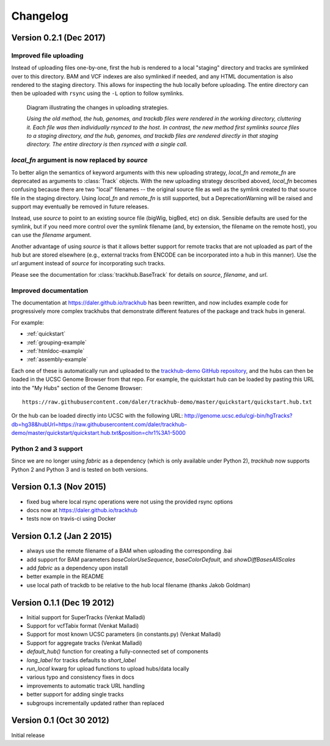 Changelog
=========

Version 0.2.1 (Dec 2017)
------------------------

Improved file uploading
~~~~~~~~~~~~~~~~~~~~~~~
Instead of uploading files one-by-one, first the hub is rendered to a local
"staging" directory and tracks are symlinked over to this directory. BAM and
VCF indexes are also symlinked if needed, and any HTML documentation is also
rendered to the staging directory.  This allows for inspecting the hub locally
before uploading.  The entire directory can then be uploaded with ``rsync``
using the ``-L`` option to follow symlinks.

.. figure:: upload_strategy.png

    Diagram illustrating the changes in uploading strategies.

    *Using the old method, the hub, genomes, and trackdb files were rendered in
    the working directory, cluttering it. Each file was then individually
    rsynced to the host. In contrast, the new method first symlinks source
    files to a staging directory, and the hub, genomes, and trackdb files are
    rendered directly in that staging directory. The entire directory is then
    rsynced with a single call.*

`local_fn` argument is now replaced by `source`
~~~~~~~~~~~~~~~~~~~~~~~~~~~~~~~~~~~~~~~~~~~~~~~
To better align the semantics of keyword arguments with this new uploading
strategy, `local_fn` and `remote_fn` are deprecated as arguments to
:class:`Track` objects. With the new uploading strategy described aboved,
`local_fn` becomes confusing because there are two "local" filenames -- the
original source file as well as the symlink created to that source file in the
staging directory. Using `local_fn` and `remote_fn` is still supported, but
a DeprecationWarning will be raised and support may eventually be removed in
future releases.

Instead, use `source` to point to an existing source file (bigWig, bigBed, etc)
on disk. Sensible defaults are used for the symlink, but if you need more
control over the symlink filename (and, by extension, the filename on the
remote host), you can use the `filename` argument.

Another advantage of using `source` is that it allows better support for remote
tracks that are not uploaded as part of the hub but are stored elsewhere (e.g.,
external tracks from ENCODE can be incorporated into a hub in this manner). Use
the `url` argument instead of `source` for incorporating such tracks.

Please see the documentation for :class:`trackhub.BaseTrack` for details on
`source`, `filename`, and `url`.

Improved documentation
~~~~~~~~~~~~~~~~~~~~~~
The documentation at https://daler.github.io/trackhub has been rewritten, and
now includes example code for progressively more complex trackhubs that
demonstrate different features of the package and track hubs in general.

For example:

- :ref:`quickstart`
- :ref:`grouping-example`
- :ref:`htmldoc-example`
- :ref:`assembly-example`

Each one of these is automatically run and uploaded to the `trackhub-demo
GitHub repository <https://github.com/daler/trackhub-demo>`_, and the hubs can
then be loaded in the UCSC Genome Browser from that repo. For example, the
quickstart hub can be loaded by pasting this URL into the "My Hubs" section of
the Genome Browser::

    https://raw.githubusercontent.com/daler/trackhub-demo/master/quickstart/quickstart.hub.txt

Or the hub can be loaded directly into UCSC with the following URL: http://genome.ucsc.edu/cgi-bin/hgTracks?db=hg38&hubUrl=https://raw.githubusercontent.com/daler/trackhub-demo/master/quickstart/quickstart.hub.txt&position=chr1%3A1-5000


Python 2 and 3 support
~~~~~~~~~~~~~~~~~~~~~~
Since we are no longer using `fabric` as a dependency (which is only available
under Python 2), `trackhub` now supports Python 2 and Python 3 and is tested on
both versions.


Version 0.1.3 (Nov 2015)
------------------------
- fixed bug where local rsync operations were not using the provided rsync options
- docs now at https://daler.github.io/trackhub
- tests now on travis-ci using Docker

Version 0.1.2 (Jan 2 2015)
--------------------------
- always use the remote filename of a BAM when uploading the corresponding .bai
- add support for BAM parameters `baseColorUseSequence`, `baseColorDefault`,
  and `showDiffBasesAllScales`
- add `fabric` as a dependency upon install
- better example in the README
- use local path of trackdb to be relative to the hub local filename (thanks
  Jakob Goldman)

Version 0.1.1 (Dec 19 2012)
---------------------------
- Initial support for SuperTracks (Venkat Malladi)
- Support for vcfTabix format (Venkat Malladi)
- Support for most known UCSC parameters (in constants.py) (Venkat Malladi)
- Support for aggregate tracks (Venkat Malladi)
- `default_hub()` function for creating a fully-connected set of components
- `long_label` for tracks defaults to `short_label`
- `run_local` kwarg for upload functions to upload hubs/data locally
- various typo and consistency fixes in docs
- improvements to automatic track URL handling
- better support for adding single tracks
- subgroups incrementally updated rather than replaced

Version 0.1 (Oct 30 2012)
-------------------------
Initial release
